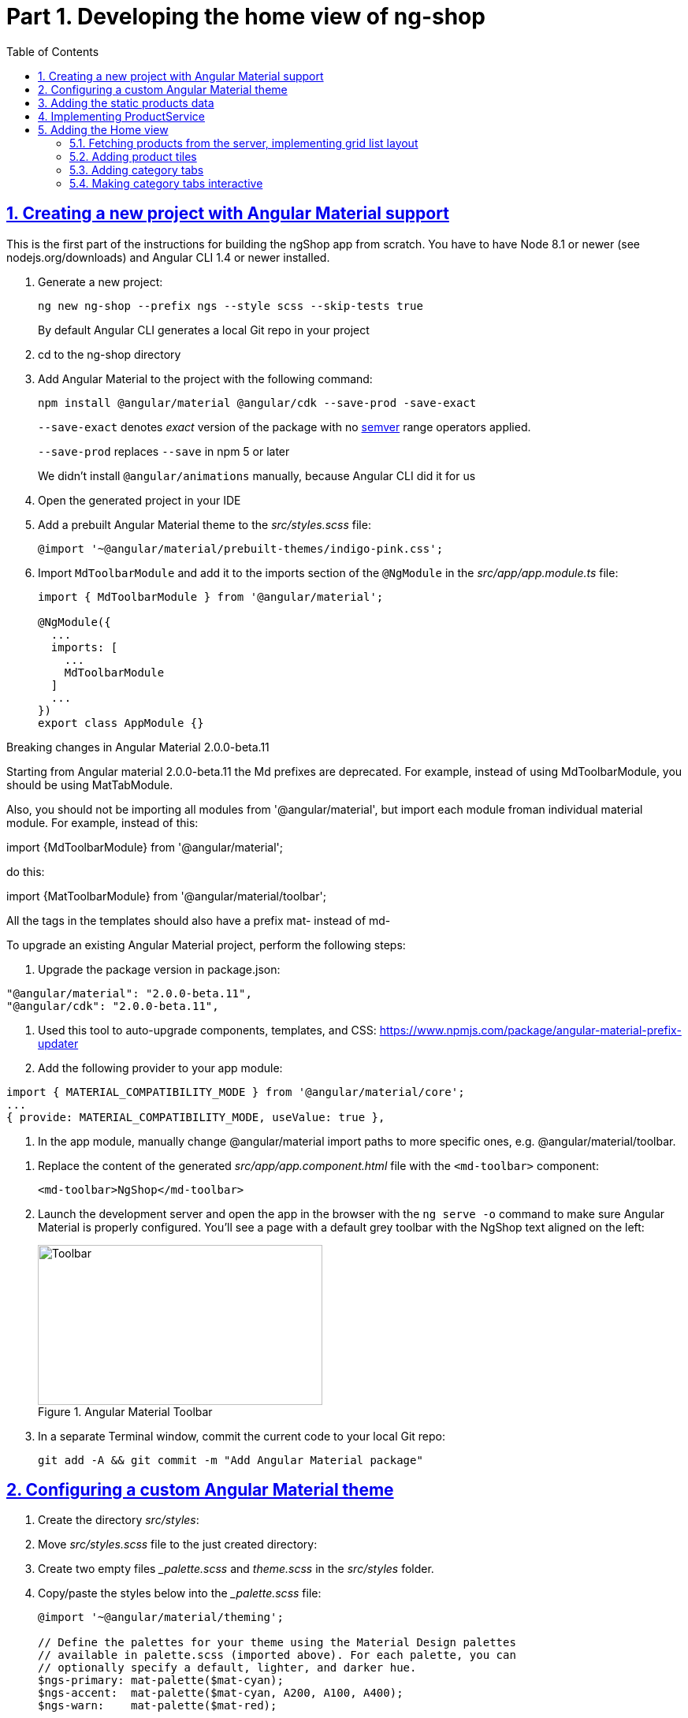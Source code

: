 = Part 1. Developing the home view of ng-shop
:experimental:
:icons: font
:idprefix:
:idseparator: -
:imagesdir: part-1
:nbsp:
:sectanchors:
:sectlinks:
:sectnums:
:source-highlighter: prettify
:toc:

== Creating a new project with Angular Material support

This is the first part of the instructions for building the ngShop app from scratch. You have to have Node 8.1 or newer (see nodejs.org/downloads) and Angular CLI 1.4 or newer installed.

. Generate a new project:
+
[source, shell]
----
ng new ng-shop --prefix ngs --style scss --skip-tests true
----
+
By default Angular CLI generates a local Git repo in your project

. cd to the ng-shop directory

. Add Angular Material to the project with the following command:
+
[source, shell]
----
npm install @angular/material @angular/cdk --save-prod -save-exact 
----
+
`--save-exact` denotes _exact_ version of the package with no http://semver.org/[semver] range operators applied.
+
`--save-prod` replaces `--save` in npm 5 or later
+ 
We didn't install `@angular/animations` manually, because Angular CLI did it for us

. Open the generated project in your IDE

. Add a prebuilt Angular Material theme to the _src/styles.scss_ file:
+
[source, scss]
----
@import '~@angular/material/prebuilt-themes/indigo-pink.css';
----

. Import `MdToolbarModule` and add it to the imports section of the `@NgModule` in the _src/app/app.module.ts_ file:
+
[source, ts]
----
import { MdToolbarModule } from '@angular/material';

@NgModule({
  ...
  imports: [
    ...
    MdToolbarModule
  ]
  ...
})
export class AppModule {}
----

.Breaking changes in Angular Material 2.0.0-beta.11
***********************
Starting from Angular material 2.0.0-beta.11 the Md prefixes are deprecated. For example, instead of using MdToolbarModule, you should be using MatTabModule.

Also, you should not be importing all modules from '@angular/material', but import each module froman individual material module. For example, instead of this:

import {MdToolbarModule} from '@angular/material';

do this:

import {MatToolbarModule} from '@angular/material/toolbar';

All the tags in the templates should also have a prefix mat- instead of md-

To upgrade an existing Angular Material project, perform the following steps:

1. Upgrade the package version in package.json:
[code, js]
----
"@angular/material": "2.0.0-beta.11",
"@angular/cdk": "2.0.0-beta.11",
----

2. Used this tool to auto-upgrade components, templates, and CSS: https://www.npmjs.com/package/angular-material-prefix-updater

3. Add the following provider to your app module:
[code, js]
----
import { MATERIAL_COMPATIBILITY_MODE } from '@angular/material/core';
...
{ provide: MATERIAL_COMPATIBILITY_MODE, useValue: true },
----

4. In the app module, manually change @angular/material import paths to more specific ones, e.g. @angular/material/toolbar.
***********************

. Replace the content of the generated _src/app/app.component.html_ file with the `<md-toolbar>` component:
+
[source, html]
----
<md-toolbar>NgShop</md-toolbar>
----

. Launch the development server and open the app in the browser with the `ng serve -o` command to make sure Angular Material is properly configured. You'll see a page with a default grey toolbar with the NgShop text aligned on the left:
+
.Angular Material Toolbar
image::fig_01.png[Toolbar,361,203,role="thumb"]

. In a separate Terminal window, commit the current code to your local Git repo:
+
[source, shell]
----
git add -A && git commit -m "Add Angular Material package"
----

== Configuring a custom Angular Material theme

. Create the directory _src/styles_:

. Move _src/styles.scss_ file to the just created directory:

. Create two empty files __palette.scss_ and _theme.scss_ in the _src/styles_ folder. 

. Copy/paste the styles below into the __palette.scss_ file:
+
[source, scss]
----
@import '~@angular/material/theming';

// Define the palettes for your theme using the Material Design palettes
// available in palette.scss (imported above). For each palette, you can
// optionally specify a default, lighter, and darker hue.
$ngs-primary: mat-palette($mat-cyan);
$ngs-accent:  mat-palette($mat-cyan, A200, A100, A400);
$ngs-warn:    mat-palette($mat-red);

// Create the theme object (a Sass map containing all of the palettes).
$ngs-theme: mat-light-theme($ngs-primary, $ngs-accent, $ngs-warn);

$ngs-background: map-get($ngs-theme, background);
$ngs-foreground: map-get($ngs-theme, foreground);

$ngs-brand-font: 'Abril Fatface', cursive;
----

. Copy/paste the styles below to the _theme.scss_ file:
+
[source, scss]
----
@import url('https://fonts.googleapis.com/css?family=Abril+Fatface');
@import url('https://fonts.googleapis.com/icon?family=Material+Icons');
@import './palette';

// Include the base styles for Angular Material core. We include this here so
// you only have to load a single CSS file for Angular Material in your app.
@include mat-core();

// Include theme styles for core and each component used in your app.
// Alternatively, you can import and @include the theme mixins for each component
@include angular-material-theme($ngs-theme);

md-ink-bar {
  background-color: mat-color($ngs-accent);
}

body {
  color: mat-color($ngs-foreground, text);
  font-family: $mat-font-family;
  font-size: rem(1.4);
}
----

. Add the following to __styles.scss__ :
+
[source, scss]
----
body {
  margin: 0;
  padding: 0;
  height: 100%;
}
----

. Change value of the `apps[0].styles` array in the _.angular-cli.json_ file to list _styles.scss_ and _theme.scss_:
+
[source, json]
----
"styles": [
  "styles/styles.scss",
  "styles/theme.scss"
]
----

. Restart development web server with kbd:[Ctrl+C] and run `ng serve` so the updated _.angular-cli.json_ file is in use.

. To check that the theme is properly configured, set attribute `color="primary"` for the `<md-toolbar>` element in the _src/app/app.component.html_ file. Open the app in a web browser you should see the toolbar with cyan background:
+
.Toolbar with cyan background
image::fig_02.png[Toolbar with cyan background,417,role="thumb"]
+
Now remove `color="primary"` because we want the toolbar background color to be white. The next three steps will finalize the look and feel of our toolbar.

. Copy _ngshop-logo.svg_ image from the handouts to the _src/assets_ folder:

. Replace content of the _src/app/app.component.scss_ files with following:
+
[source, scss]
----
@import '../styles/palette';

//  @debug $ngs-background;  // to see the colors during scss compile 

md-toolbar {

  background: mat-color($ngs-background, card);

  // Add a bottom border. On the home page the tabs are rendered on top of the
  // shadow this makes the header look like a single component. On other pages, the
  // shadow is visible, so it separates header from the content.
  box-shadow: 0 1px mat-color($ngs-foreground, divider);
}

.fill {
  flex: 1 1 auto;
}

.logo {
  height: 36px;
  width: auto;
}
----
+
You can read about the flex box here: http://cssreference.io

. Replace content of the _src/app/app.component.html_ file with the following HTML markup:
+
[source, html]
----
<md-toolbar>
  <span class="fill"></span>
  <img class="logo" src="assets/ngshop-logo.svg" alt="NgShop Logo">
  <span class="fill"></span>
</md-toolbar>
----
+
Using the class `fill` ensures that the logo is centered. After applying the changes to `AppComponent` the application should look like this:
+
.Complete toolbar
image::fig_03.png[Complete toolbar,489,role="thumb"]

. Commit the changes to Git to save the progress:
+
[source, shell]
----
git add -A && git commit -m "Add custom Angular Material theme and complete the toolbar"
----

== Adding the static products data

. Copy the _data_ directory from the part-1 project to the _src_ directory of your ng-shop project:

. Add `"data"` to the the `assets` array in the `apps` section of _.angular-cli.json_:
+
[source, json]
----
"assets": [
  "assets",
  "data",
  "favicon.ico"
],
----

. Restart development web server with kbd:[Ctrl+C] and run `ng serve` so the changes in _.angular-cli.json_ are applied.

. Check to see that the the json files from the data dir are recognizable by the dev web server. Enter the following command in the browser and you should see the data:
+
[source, sh]
----
http://localhost:4200/data/products/all.json
----

. Commit the changes to save the progress:
+
[source, shell]
----
git add -A && git commit -m "Add static data"
----

== Implementing ProductService

. Generate the `ProductService` with Angular CLI in the folder shared/services:
+
[source, shell]
----
ng g s shared/services/product -spec false
----
The specified path is relative to the _src/app_ directory.

. To make the import statement shorter for this service, create the file _index.ts_ in the _src/app/shared/services_ folder and add following code there:
+
[source, ts]
----
export { Product, ProductService } from './product.service';
----

. Replace content of the _product.service.ts_ file with the following code:
+
[source, ts]
----
import { Injectable } from '@angular/core';
import { HttpClient } from '@angular/common/http';
import { Observable } from 'rxjs/Observable';
import 'rxjs/add/operator/map';

@Injectable()
export class ProductService {

  constructor(private http: HttpClient) {}

  getAll(): Observable<Product[]> {
    return this.http.get<Product[]>('/data/products/all.json');
  }
}

export interface Product {
  description: string;
  featured: boolean;
  imageUrl: string;
  price: number;
  title: string;
  id: string;
}
----

. Add `ProductService` to the list of `AppModule` providers in the _src/app/app.module.ts_ file:
+
[source, ts]
----
import { ProductService } from './shared/services'; // <1>

@NgModule({
  ...
  providers: [ ProductService ], // <2>
  ...
})
export class AppModule {}
----
<1> Since we created _src/app/shared/services/index.ts_ file we can use a shorter path to `ProductService` here
<2> Add the provider for `ProductService`

. Add `HttpClientModule` to the imports section of the `AppModule`:
+
[source, ts]
----
import { HttpClientModule } from '@angular/common/http';

@NgModule({
  declarations: [ AppComponent ],
  imports: [
    ...
    HttpClientModule
  ],
  ...
})
export class AppModule {}
----

. Just to check that the `ProductService` works, inject it into `AppComponent`, invoke `getAll()` method, and print result of the request into the console:
+
[source, ts]
----
import { ProductService } from './shared/services';

...
export class AppComponent {
  constructor(productService: ProductService) {
    productService.getAll()                            
        .subscribe(products => console.log(products)); 
  }
}
----
+
Launch the web server and open the application in a web browser. You should see an array of product objects printed in the browser console.
+
Now remove `ProductService` from `AppComponent` - we'll use it in different components later.

. Commit the changes to save the progress:
+
[source, shell]
----
git add -A && git commit -m "Add initial version of ProductService"
----

== Adding the Home view

=== Fetching products from the server, implementing grid list layout
. Generate a new `HomeComponent` using Angular CLI:
+
[source, shell]
----
ng g component home --spec false
----
+
.Console output
image::fig_05.png[Generate component command output,460,role="thumb"]

. Create _index.ts_ file inside _src/app/home_ directory with the following code:
+
[source, ts]
----
export * from './home.component';
----
+
Simplify the import statement for `HomeComponent` in _src/app/app.module.ts_ file:
+
[source, ts]
----
import { HomeComponent } from './home'; // instead of './home/home.component'
----

. Add `HomeComponent` to the `AppComponent`{nbsp}'s template:
+
[source, html]
----
<md-toolbar>
  <!-- Toolbar's content here... -->
</md-toolbar>

<ngs-home></ngs-home> <!--1-->
----
<1> You need to add this line
+
Now you should see home component rendered in the browser:
+
.Home component rendered on the page
image::fig_06.png[Home component rendered on the page,425,role="thumb"]

. Replace content of the _src/app/home/home.component.ts_ file with the following code:
+
[source, ts]
----
import { Component } from '@angular/core';
import { Observable } from 'rxjs/Observable';
import { Product, ProductService } from '../shared/services';

@Component({
  selector: 'ngs-home',
  styleUrls: [ './home.component.scss' ],
  templateUrl: './home.component.html'
})
export class HomeComponent {
  products: Observable<Product[]>;
  constructor(private productService: ProductService) {
    this.products = this.productService.getAll();
  }
}
----

. Replace content of the _src/app/home/home.component.html_ file with the following:
+
[source, html]
----
<div class="grid-list-container">
  <md-grid-list cols="3" gutterSize="16">
    <md-grid-tile *ngFor="let p of products | async">
      {{ p.title }}
    </md-grid-tile>
  </md-grid-list>
</div>
----

. Add `MdGridListModule` to the imports section of the `AppModule` in the _src/app/app.module.ts_ file:
+
[source, ts]
----
import { MdToolbarModule, MdGridListModule } from '@angular/material';

@NgModule({
  declarations: [ AppComponent ],
  imports: [
    ...
    MdGridListModule
  ] ...
})
export class AppModule {}
----

. Add the following styles to _src/app/home/home.component.scss_:
+
[source, scss]
----
:host {
  display: block;
  background: #f3f3f3;
}

.grid-list-container {
  padding: 16px;
}
----
+
Now the page should look like this:
+
.Grid list layout
image::fig_07.png[Grid list layout,516,role="thumb"]

. Commit the changes to save the progress:
+
[source, shell]
----
git add -A && git commit -m "Add HomeComponent, display products in the grid list layout"
----

=== Adding product tiles

. Generate a new `ProductTileComponent` using Angular CLI:
+
[source, shell]
----
ng g c home/product-tile --spec false
----
+
In index.ts, re-export `ProductTileComponent` from the _src/app/home/index.ts_ file:
+
[source, ts]
----
export * from './product-tile/product-tile.component';
----
+
Simplify generated import statement for the `ProductTileComponent` in the _src/app/app.module.ts_ file:
+
[source, ts]
----
// Instead of this:
// import { ProductTileComponent } from './home/product-tile/product-tile.component';

// Use this:
import { HomeComponent, ProductTileComponent } from './home';
----

. Replace content of the generated file _product-tile.component.ts_ with the following:
+
[source, ts]
----
import { Component, Input } from '@angular/core';
import { Product } from '../../shared/services';

@Component({
  selector: 'ngs-product-tile',
  styleUrls: [ './product-tile.component.scss' ],
  templateUrl: './product-tile.component.html'
})
export class ProductTileComponent {
  @Input() product: Product;
}
----

. Replace the content of _product-tile.component.scss_ with the following styles:
+
[source, scss]
----
@import '../../../styles/palette';

:host {
  background: mat-color($ngs-background, card);
  height: 100%;
  width: 100%;
  padding: 8px;
  text-align: center;

  // Children layout
  display: flex;
  flex-direction: column;
  justify-content: center;
  align-items: center;
}

.thumbnail {
  background: no-repeat 50% 50%;
  background-size: contain;
  height: 50%;
  width: 50%;
}

.title {
  color: mat-color($ngs-foreground, text);
  font-family: $ngs-brand-font;
  font-size: 34px; 
}
----

. Replace the content of _product-tile.component.html_ with the following:
+
[source, ts]
----
<div class="thumbnail" [ngStyle]="{'background-image': 'url(' + product.imageUrl + ')'}"></div>
<div class="title">{{ product.title }}</div>
----

. Open _home.component.html_ file and replace data binding expression `{{ p.title }}` with the product tile component:
+
[source, html]
----
<ngs-product-tile [product]="p"></ngs-product-tile>
----
+
Now your home page should look like this:
+
[[figure-8]]
.Home page with product tiles
image::fig_08.png[Home page with product tiles,1131,role="thumb"]

. Commit the changes to save the progress:
+
[source, shell]
----
git add -A && git commit -m "Add product tiles on the home page"
----

=== Adding category tabs

. Declare `categories` array in `HomeCompoent` to list all available categories:
+
[source, ts]
----
@Component({...})
export class HomeComponent {
  readonly categories = [
    'all',
    'featured',
    'latest',
    'sport'
  ];
  ...
}
----

. Add `MdTabsModule`, `MdToolbarModule`, and `BrowserAnimationsModule` to `@NgModule`
+
[source, typescript]
----
import {
  ...
  MdTabsModule,
  MdToolbarModule,
  BrowserAnimationsModule
} from '@angular/material';

@NgModule({
 ...
  imports: [
   ... 
    MdToolbarModule,
    MdTabsModule,
    BrowserAnimationsModule
  ],
----

. Add `MdTabGroup` component at the very top of the home component's template. It should render individual `MdTab`{nbsp}s while iterating over the `categories` array with `*ngFor`:
+
[source, html]
----
<md-tab-group>
  <md-tab *ngFor="let c of categories" [label]="c | uppercase"></md-tab>
</md-tab-group>
----

. Add styles for the tab group in _home.component.scss_ file:
+
[source, scss]
----
@import '../../styles/palette';

md-tab-group {
  background: mat-color($ngs-background, card);
}
----
+
Now the home page in a web browser should look like this:
+
.Category tabs on the home page
image::fig_09.png[Category tabs on the home page,933,role="thumb"]

=== Making category tabs interactive

. Add `getCategory()` method to the `ProductService` class:
+
[source, ts]
----
@Injectable()
export class ProductService {
  // Rest of the class definition...

  getCategory(category: string): Observable<Product[]> {
    return this.http.get<Product[]>(`/data/products/${category}.json`);
  }
}
----

. In `HomeComponent` template add event binding for the `selectedIndexChange` event so the `<md-tab-group>` looks like this:
+
[source, ts]
----
<md-tab-group (selectedIndexChange)="onTabChange($event)"> <!--1-->
----
<1> `$event` variable carries the index number of currently activated tab.

. Implement `onTabChange()` method in `HomeComponent`:
+
[source, ts]
----
export class HomeComponent {
  ...

  onTabChange(tabIndex: number) {
    const category = this.categories[tabIndex];
    console.log(`Selected category: ${category}`);
    this.products = this.productService.getCategory(category);
  }
}
----
+
// TODO: Add "to make sure" step.

. Commit the changes to save the progress:
+
[source, shell]
----
git add -A && git commit -m "Make categories tabs interactive"
----